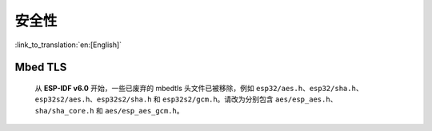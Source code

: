 安全性
=======

:link_to_translation:`en:[English]`

Mbed TLS
--------

    从 **ESP-IDF v6.0** 开始，一些已废弃的 mbedtls 头文件已被移除，例如 ``esp32/aes.h``、``esp32/sha.h``、``esp32s2/aes.h``、``esp32s2/sha.h`` 和 ``esp32s2/gcm.h``。请改为分别包含 ``aes/esp_aes.h``、``sha/sha_core.h`` 和 ``aes/esp_aes_gcm.h``。

    .. only:: SOC_SHA_SUPPORTED

        SHA 模块头文件 ``sha/sha_dma.h`` 和 ``sha/sha_block.h`` 也已废弃并被移除，请改为包含 ``sha/sha_core.h``。
